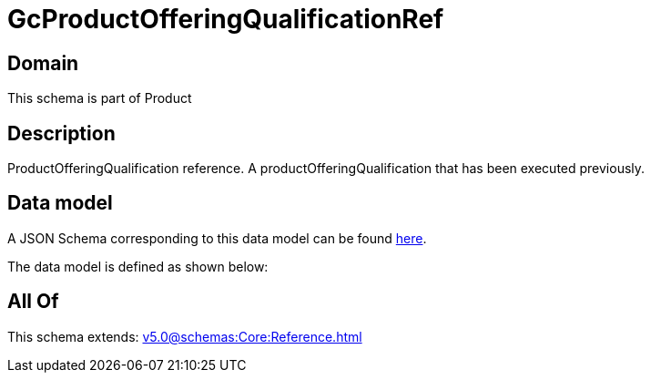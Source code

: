 = GcProductOfferingQualificationRef

[#domain]
== Domain

This schema is part of Product

[#description]
== Description

ProductOfferingQualification reference. A productOfferingQualification that has been executed previously.


[#data_model]
== Data model

A JSON Schema corresponding to this data model can be found https://tmforum.org[here].

The data model is defined as shown below:


[#all_of]
== All Of

This schema extends: xref:v5.0@schemas:Core:Reference.adoc[]
